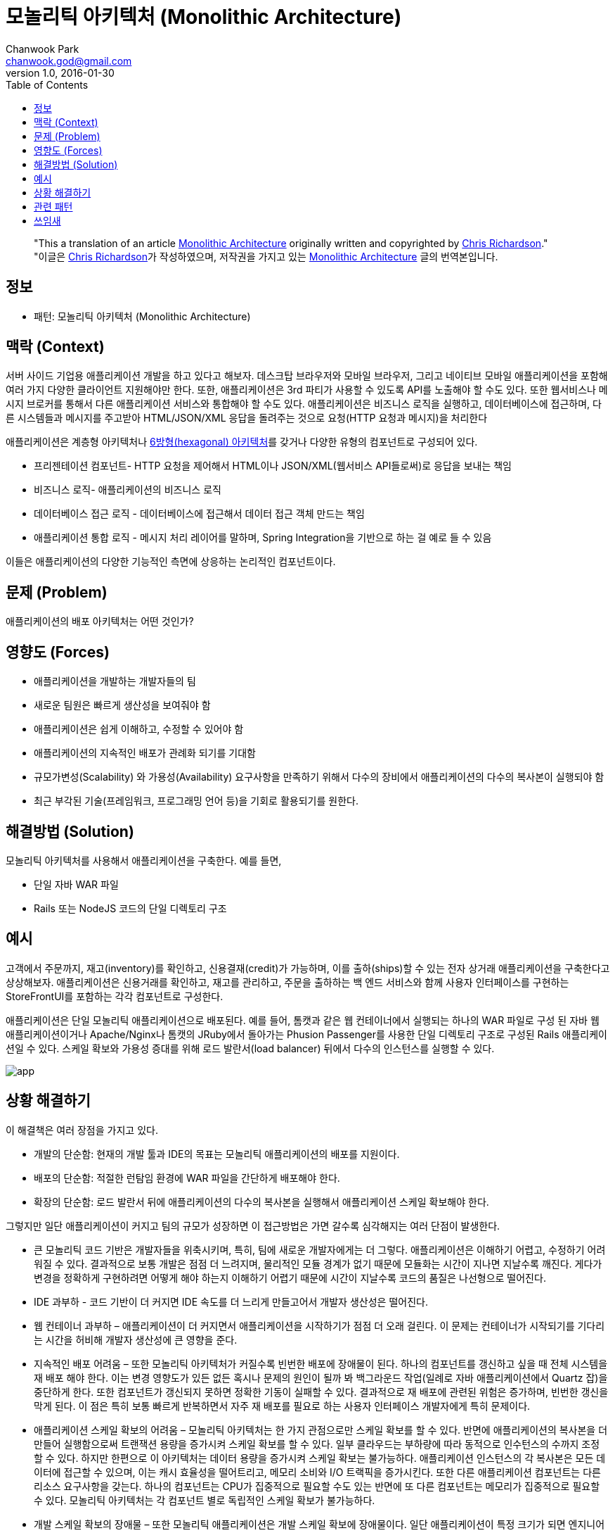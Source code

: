 = 모놀리틱 아키텍처 (Monolithic Architecture)
Chanwook Park <chanwook.god@gmail.com>
:revnumber: 1.0
:revdate: 2016-01-30
:toc:
:icons: font
:source-highlighter: coderay
:linkcss:
:stylesdir: ../resource


> "This a translation of an article http://microservices.io/patterns/monolithic.html[Monolithic Architecture] originally written and copyrighted by http://twitter.com/crichardson[Chris Richardson]." +
> "이글은 http://twitter.com/crichardson[Chris Richardson]가 작성하였으며, 저작권을 가지고 있는 http://microservices.io/patterns/monolithic.html[Monolithic Architecture] 글의 번역본입니다.

== 정보

- 패턴: 모놀리틱 아키텍처 (Monolithic Architecture)

== 맥락 (Context)

서버 사이드 기업용 애플리케이션 개발을 하고 있다고 해보자. 데스크탑 브라우저와 모바일 브라우저, 그리고 네이티브 모바일 애플리케이션을 포함해 여러 가지 다양한 클라이언트 지원해야만 한다. 또한, 애플리케이션은 3rd 파티가 사용할 수 있도록 API를 노출해야 할 수도 있다. 또한 웹서비스나 메시지 브로커를 통해서 다른 애플리케이션 서비스와 통합해야 할 수도 있다. 애플리케이션은 비즈니스 로직을 실행하고, 데이터베이스에 접근하며, 다른 시스템들과 메시지를 주고받아 HTML/JSON/XML 응답을 돌려주는 것으로 요청(HTTP 요청과 메시지)을 처리한다

애플리케이션은 계층형 아키텍처나 http://alistair.cockburn.us/Hexagonal+architecture[6방형(hexagonal) 아키텍처]를 갖거나 다양한 유형의 컴포넌트로 구성되어 있다.

- 프리젠테이션 컴포넌트- HTTP 요청을 제어해서 HTML이나 JSON/XML(웹서비스 API들로써)로 응답을 보내는 책임
- 비즈니스 로직- 애플리케이션의 비즈니스 로직
- 데이터베이스 접근 로직 - 데이터베이스에 접근해서 데이터 접근 객체 만드는 책임
- 애플리케이션 통합 로직 - 메시지 처리 레이어를 말하며, Spring Integration을 기반으로 하는 걸 예로 들 수 있음

이들은 애플리케이션의 다양한 기능적인 측면에 상응하는 논리적인 컴포넌트이다.

== 문제 (Problem)

애플리케이션의 배포 아키텍처는 어떤 것인가?

== 영향도 (Forces)

- 애플리케이션을 개발하는 개발자들의 팀
- 새로운 팀원은 빠르게 생산성을 보여줘야 함
- 애플리케이션은 쉽게 이해하고, 수정할 수 있어야 함
- 애플리케이션의 지속적인 배포가 관례화 되기를 기대함
- 규모가변성(Scalability) 와 가용성(Availability) 요구사항을 만족하기 위해서 다수의 장비에서 애플리케이션의 다수의 복사본이 실행되야 함
- 최근 부각된 기술(프레임워크, 프로그래밍 언어 등)을 기회로 활용되기를 원한다.

== 해결방법 (Solution)

모놀리틱 아키텍처를 사용해서 애플리케이션을 구축한다. 예를 들면,

-	단일 자바 WAR 파일
-	Rails 또는 NodeJS 코드의 단일 디렉토리 구조

== 예시

고객에서 주문까지, 재고(inventory)를 확인하고, 신용결재(credit)가 가능하며, 이를 출하(ships)할 수 있는 전자 상거래 애플리케이션을 구축한다고 상상해보자. 애플리케이션은 신용거래를 확인하고, 재고를 관리하고, 주문을 출하하는 백 엔드 서비스와 함께 사용자 인터페이스를 구현하는 StoreFrontUI를 포함하는 각각 컴포넌트로 구성한다.

애플리케이션은 단일 모놀리틱 애플리케이션으로 배포된다. 예를 들어, 톰캣과 같은 웹 컨테이너에서 실행되는 하나의 WAR 파일로 구성 된 자바 웹 애플리케이션이거나 Apache/Nginx나 톰캣의 JRuby에서 돌아가는 Phusion Passenger를 사용한 단일 디렉토리 구조로 구성된 Rails 애플리케이션일 수 있다. 스케일 확보와 가용성 증대를 위해 로드 발란서(load balancer) 뒤에서 다수의 인스턴스를 실행할 수 있다.

image:http://microservices.io/i/DecomposingApplications.011.jpg[app]

== 상황 해결하기

이 해결책은 여러 장점을 가지고 있다.

- 개발의 단순함: 현재의 개발 툴과 IDE의 목표는 모놀리틱 애플리케이션의 배포를 지원이다.
- 배포의 단순함: 적절한 런탐임 환경에 WAR 파일을 간단하게 배포해야 한다.
- 확장의 단순함: 로드 발란서 뒤에 애플리케이션의 다수의 복사본을 실행해서 애플리케이션 스케일 확보해야 한다.

그렇지만 일단 애플리케이션이 커지고 팀의 규모가 성장하면 이 접근방법은 가면 갈수록 심각해지는 여러 단점이 발생한다.

- 큰 모놀리틱 코드 기반은 개발자들을 위축시키며, 특히, 팀에 새로운 개발자에게는 더 그렇다. 애플리케이션은 이해하기 어렵고, 수정하기 어려워질 수 있다. 결과적으로 보통 개발은 점점 더 느려지며, 물리적인 모듈 경계가 없기 때문에 모듈화는 시간이 지나면 지날수록 깨진다. 게다가 변경을 정확하게 구현하려면 어떻게 해야 하는지 이해하기 어렵기 때문에 시간이 지날수록 코드의 품질은 나선형으로 떨어진다.
- IDE 과부하 - 코드 기반이 더 커지면 IDE 속도를 더 느리게 만들고어서 개발자 생산성은 떨어진다.
- 웹 컨테이너 과부하 – 애플리케이션이 더 커지면서 애플리케이션을 시작하기가 점점 더 오래 걸린다. 이 문제는 컨테이너가 시작되기를 기다리는 시간을 허비해 개발자 생산성에 큰 영향을 준다.
- 지속적인 배포 어려움 – 또한 모놀리틱 아키텍처가 커질수록 빈번한 배포에 장애물이 된다. 하나의 컴포넌트를 갱신하고 싶을 때 전체 시스템을 재 배포 해야 한다. 이는 변경 영향도가 있든 없든 혹시나 문제의 원인이 될까 봐 백그라운드 작업(일례로 자바 애플리케이션에서 Quartz 잡)을 중단하게 한다. 또한 컴포넌트가 갱신되지 못하면 정확한 기동이 실패할 수 있다. 결과적으로 재 배포에 관련된 위험은 증가하며, 빈번한 갱신을 막게 된다. 이 점은 특히 보통 빠르게 반복하면서 자주 재 배포를 필요로 하는 사용자 인터페이스 개발자에게 특히 문제이다.
- 애플리케이션 스케일 확보의 어려움 – 모놀리틱 아키텍처는 한 가지 관점으로만 스케일 확보를 할 수 있다. 반면에 애플리케이션의 복사본을 더 만들어 실행함으로써 트랜잭션 용량을 증가시켜 스케일 확보를 할 수 있다. 일부 클라우드는 부하량에 따라 동적으로 인수턴스의 수까지 조정 할 수 있다. 하지만 한편으로 이 아키텍처는 데이터 용량을 증가시켜 스케일 확보는 불가능하다. 애플리케이션 인스턴스의 각 복사본은 모든 데이터에 접근할 수 있으며, 이는 캐시 효율성을 떨어트리고, 메모리 소비와 I/O 트랙픽을 증가시킨다. 또한 다른 애플리케이션 컴포넌트는 다른 리소스 요구사항을 갖는다. 하나의 컴포넌트는 CPU가 집중적으로 필요할 수도 있는 반면에 또 다른 컴포넌트는 메모리가 집중적으로 필요할 수 있다. 모놀리틱 아키텍처는 각 컴포넌트 별로 독립적인 스케일 확보가 불가능하다.
- 개발 스케일 확보의 장애물 – 또한 모놀리틱 애플리케이션은 개발 스케일 확보에 장애물이다. 일단 애플리케이션이 특정 크기가 되면 엔지니어링 조직을 특정 기능 영역에 집중하는 팀으로 분배하는 것이 유익하다. 예를 들어, UI 팀, 회계 팀, 재고 팀 등으로 구분하기를 원할 수 있다. 팀들이 독립적으로 일하는 것을 막는다는 것이 모놀리틱 아키텍처를 사용할 때의 문제점이다. 팀 간에 반드시 개발 노력과 재 배포를 조정해야만 한다. 이건 한 팀이 제품을 변경하고, 갱신하는 것보다 훨씬 더 어렵다.
- 오랫동안 인정받은 기술 스택을 요구함 – 모놀리틱 아키텍처는 개발을 시작했을 때 선택한 기술 스택(그리고 일부 경우에는 특정 기술의 정해진 버전으로)으로 강력히 강제한다.  모놀리틱 애플리케이션에서는 새로운 기술을 적용하기 어려울 수 있다. 예를 들어, JVM을 선택해야 한다고 생각해보자. 지금까지 자바뿐만 아니라 몇 개의 언어를 사용하고 있고 그루비와 스칼라처럼 자바와 훌륭하게 상호 호환성(inter-operate)을 제공하는 다른 JVM 언어를 사용할 수 있다. 그러나 JVM 언어가 아닌 언어로 작성된 컴포넌트는 모놀리틱 아키텍처에서는 존재할 수가 없다. 또한, 애플리케이션이 시간이 지나서 구식이 된 플랫폼 프레임워크를 사용한다면 새롭고 더 나은 프레임워크를 위해 애플리케이션을 점진적으로 마이그레이션 해야 하는 도전에 직면할 수 있다. 새로운 플랫폼 프레임워크를 적용하기 위해서는 전체 애플리케이션을 재작성 해야 하는 큰 위험을 책임져야만 가능하게 된다.

== 관련 패턴
마이크로서비스 아키텍처는 모놀리틱 아키텍처의 제약을 다루는 대안 패턴이다.

== 쓰임새
Neflix, Amazon.com과 eBay처럼 잘 알려진 인터넷 서비스가 모두 최초에는 모놀리틱 아키텍처였다. 대부분 웹 애플리케이션은 모놀리틱 아키텍처를 바탕으로 개발되었다.
